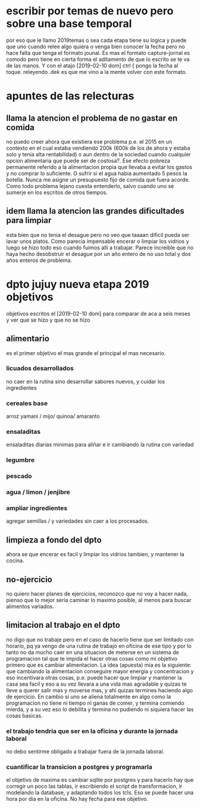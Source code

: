* escribir por temas de nuevo pero sobre una base temporal
por eso que le llamo 2019temas o sea cada etapa tiene su logica y
puede que uno cuando relee algo quiera o venga bien conocer la fecha
pero no hace falta que tenga el formato jounal. Es mas el formato
capture-jornal es comodo pero tiene en cierta forma  el aditamento de
que lo escrito se te va de las manos.
Y con el atajo [2019-02-10 dom] ctrl { pongo la fecha al toque. 
releyendo .dek es que me vino a la mente volver con este formato.
* apuntes de las relecturas
** llama la atencion el problema de no gastar en comida
no puedo creer ahora que existiera ese problema p.e. el 2015 en un
contexto en el cual estaba vendiendo 200k (600k de los de ahora y
estaba solo y tenia alta rentabilidad) o aun dentro de la sociedad
cuando cualquier opcion alimentaria que puede ser de costosa?. Ese
efecto pobreza permanente referido a la alimentacion propia que
llevaba a evitar los gastos y no comprar lo suficiente. O sufrir si el
agua habia aumentado 5 pesos la botella. Nunca me asigne un
presupuesto fijo de comida que fuera acorde.
Como todo problema lejano cuesta entenderlo, salvo cuando uno se
sumerje en los escritos de otros tiempos. 
** idem llama la atencion las grandes dificultades para limpiar
esta bien que no tenia el desague pero no veo que taaaan dificil pueda
ser lavar unos platos. Como parecia impensable encerar o limpiar los
vidrios y luego se hizo todo eso cuando fuimos alli a trabajar. 
Parece increible que no haya hecho desobstruir el desague por un año
entero de no uso total y dos años enteros de problema.
* dpto jujuy nueva etapa 2019 objetivos
objetivos escritos el [2019-02-10 dom] para comparar de aca a seis
meses y ver que se hizo y que no se hizo
** alimentario
es el primer objetivo el mas grande el principal el mas necesario.
*** licuados desarrollados
no caer en la rutina sino desarrollar sabores nuevos, y cuidar los ingredientes
*** cereales base
arroz yamani / mijo/ quinoa/ amaranto
*** ensaladitas
ensaladitas diarias minimas para aliñar e ir cambiando la rutina con variedad
*** legumbre
*** pescado
*** agua / limon / jenjibre
*** ampliar ingredientes
agregar semillas / y variedades sin caer a los procesados.
** limpieza a fondo del dpto 
ahora se que encerar es facil y limpiar los vidrios tambien, y
mantener la cocina.
** no-ejercicio
no quiero hacer planes de ejercicios, reconozco que no voy a hacer
nada, pienso que lo mejor seria caminar lo maximo posible, al menos
para buscar alimentos variados.
** limitacion al trabajo en el dpto 
no digo que no trabaje pero en el caso de hacerlo tiene que ser
limitado con horario, pq ya vengo de una rutina de trabajo en oficina
de ese tipo y por lo tanto no da mucho caer en una situacion de
meterse en un sistema de programacion tal que te impida el hacer otras
cosas como mi objetivo primero que es cambiar alimentacion.
La idea (apuesta) mia es la siguiente: que cambiando la alimentacion
conseguire mayor energia y concentracion y eso incentivara otras
cosas, p.e. puede hacer que limpiar y mantener la casa sea facil y eso
a su vez llevara a una vida mas agradable y quizas te lleve a querer
salir mas y moverse mas, y ahi quizas termines haciendo algo de
ejercicio. En cambio si uno se aliena totalmente en algo como la
programacion no tiene ni tiempo ni ganas de comer, y termina comiendo
mierda, y a su vez eso lo debilita y termina no pudiendo ni siquiera
hacer las cosas basicas.
*** el trabajo tendria que ser en la oficina y durante la jornada laboral
no debo sentirme obligado a trabajar fuera de la jornada laboral.
*** cuantificar la transicion a postgres y programarla
el objetivo de maxima es cambiar sqlite por postgres y para hacerlo
hay que corregir un poco las tablas, ir escribiendo el script de
transformacion, ir modelando la database, y adaptando todos los
tcls. Eso se puede hacer una hora por dia en la oficina. No hay fecha
para ese objetivo.
